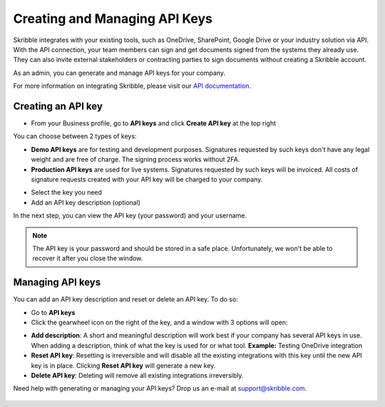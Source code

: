 .. _api-create:

==============================
Creating and Managing API Keys
==============================

Skribble integrates with your existing tools, such as OneDrive, SharePoint, Google Drive or your industry solution via API. With the API connection, your team members can sign and get documents signed from the systems they already use. They can also invite external stakeholders or contracting parties to sign documents without creating a Skribble account. 

As an admin, you can generate and manage API keys for your company.  

For more information on integrating Skribble, please visit our `API documentation`_.

  .. _API documentation: https://api-doc.skribble.com/
  
  
Creating an API key
-------------------

- From your Business profile, go to **API keys** and click **Create API key** at the top right


.. image:: API_keys_step1_create.png
    :class: with-shadow


You can choose between 2 types of keys:

•	**Demo API keys** are for testing and development purposes. Signatures requested by such keys don't have any legal weight and are free of charge. The signing process works without 2FA.

•	**Production API keys** are used for live systems. Signatures requested by such keys will be invoiced. All costs of signature requests created with your API key will be charged to your company. 

- Select the key you need

- Add an API key description (optional)

.. image:: create_api_key.png
    :class: with-shadow


In the next step, you can view the API key (your password) and your username.


.. NOTE::
  The API key is your password and should be stored in a safe place. Unfortunately, we won't be able to recover it after you close the window.


.. image:: create_api_keys_step3_success_close.png
    :class: with-shadow



Managing API keys
-----------------

You can add an API key description and reset or delete an API key. To do so:

- Go to **API keys**

- Click the gearwheel icon on the right of the key, and a window with 3 options will open:

•	**Add description**: A short and meaningful description will work best if your company has several API keys in use. When adding a description, think of what the key is used for or what tool. **Example:** Testing OneDrive integration

•	**Reset API key**: Resetting is irreversible and will disable all the existing integrations with this key until the new API key is in place. Clicking **Reset API key** will generate a new key.

•	**Delete API key**: Deleting will remove all existing integrations irreversibly.


.. image:: manage_api_key.png
    :class: with-shadow


Need help with generating or managing your API keys? Drop us an e-mail at `support@skribble.com`_. 

  .. _support@skribble.com: support@skribble.com
